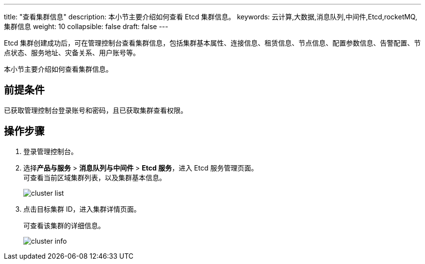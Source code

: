 ---
title: "查看集群信息"
description: 本小节主要介绍如何查看 Etcd 集群信息。 
keywords: 云计算,大数据,消息队列,中间件,Etcd,rocketMQ,集群信息
weight: 10
collapsible: false
draft: false
---

Etcd 集群创建成功后，可在管理控制台查看集群信息，包括集群基本属性、连接信息、租赁信息、节点信息、配置参数信息、告警配置、节点状态、服务地址、灾备关系、用户账号等。

本小节主要介绍如何查看集群信息。

== 前提条件

已获取管理控制台登录账号和密码，且已获取集群查看权限。

== 操作步骤

. 登录管理控制台。
. 选择**产品与服务** > *消息队列与中间件* > *Etcd 服务*，进入 Etcd 服务管理页面。 +
可查看当前区域集群列表，以及集群基本信息。
+
image::/images/cloud_service/middware/etcd/cluster_list.png[]

. 点击目标集群 ID，进入集群详情页面。
+
可查看该集群的详细信息。
+
image::/images/cloud_service/middware/etcd/cluster_info.png[]
